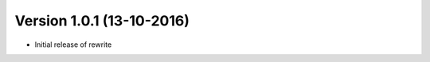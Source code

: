 Version 1.0.1 (13-10-2016)
===========================================================

*   Initial release of rewrite
